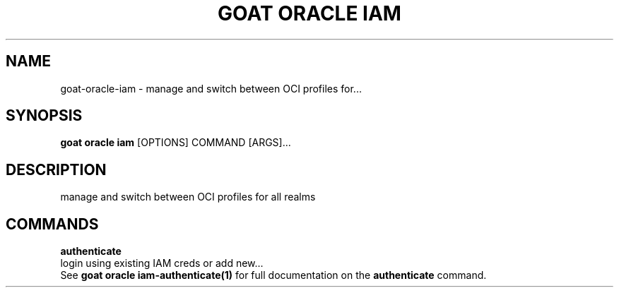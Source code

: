 .TH "GOAT ORACLE IAM" "1" "2024-02-04" "2024.2.4.728" "goat oracle iam Manual"
.SH NAME
goat\-oracle\-iam \- manage and switch between OCI profiles for...
.SH SYNOPSIS
.B goat oracle iam
[OPTIONS] COMMAND [ARGS]...
.SH DESCRIPTION
manage and switch between OCI profiles for all realms
.SH COMMANDS
.PP
\fBauthenticate\fP
  login using existing IAM creds or add new...
  See \fBgoat oracle iam-authenticate(1)\fP for full documentation on the \fBauthenticate\fP command.
